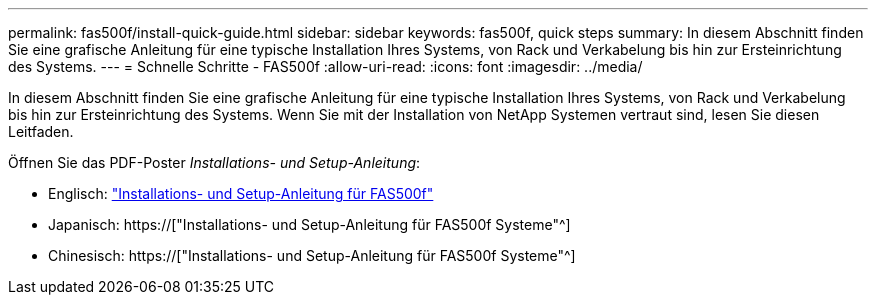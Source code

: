 ---
permalink: fas500f/install-quick-guide.html 
sidebar: sidebar 
keywords: fas500f, quick steps 
summary: In diesem Abschnitt finden Sie eine grafische Anleitung für eine typische Installation Ihres Systems, von Rack und Verkabelung bis hin zur Ersteinrichtung des Systems. 
---
= Schnelle Schritte - FAS500f
:allow-uri-read: 
:icons: font
:imagesdir: ../media/


[role="lead"]
In diesem Abschnitt finden Sie eine grafische Anleitung für eine typische Installation Ihres Systems, von Rack und Verkabelung bis hin zur Ersteinrichtung des Systems. Wenn Sie mit der Installation von NetApp Systemen vertraut sind, lesen Sie diesen Leitfaden.

Öffnen Sie das PDF-Poster _Installations- und Setup-Anleitung_:

* Englisch: link:../media/PDF/215-15055_2020_11_en-us_FAS500f_ISI.pdf["Installations- und Setup-Anleitung für FAS500f"^]
* Japanisch: https://["Installations- und Setup-Anleitung für FAS500f Systeme"^]
* Chinesisch: https://["Installations- und Setup-Anleitung für FAS500f Systeme"^]

